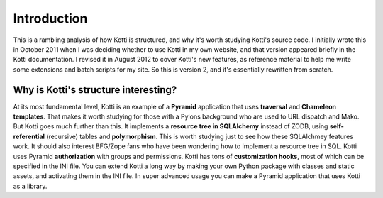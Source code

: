 Introduction
++++++++++++

This is a rambling analysis of how Kotti is structured, and why it's worth
studying Kotti's source code. I initially wrote this in October 2011 when I was
deciding whether to use Kotti in my own website, and that version appeared
briefly in the Kotti documentation. I revised it in August 2012 to cover
Kotti's new features, as reference material to help me write some extensions
and batch scripts for my site. So this is version 2, and it's essentially
rewritten from scratch.

Why is Kotti's structure interesting?
=====================================

At its most fundamental level, Kotti is an example of a **Pyramid** application
that uses **traversal** and **Chameleon templates**. That makes it worth studying for
those with a Pylons background who are used to URL dispatch and Mako. But Kotti
goes much further than this. It implements a **resource tree in SQLAlchemy**
instead of ZODB, using **self-referential** (recursive) tables and
**polymorphism**. This is worth studying just to see how these SQLAlchmey
features work. It should also interest BFG/Zope fans who have been wondering
how to implement a resource tree in SQL.
Kotti uses Pyramid **authorization** with groups and
permissions. Kotti has tons of **customization hooks**, most of which can be specified
in the INI file. You can extend Kotti a long way by making your own Python
package with classes and static assets, and activating them in the INI file.
In super advanced usage you can make a Pyramid application that uses Kotti as
a library.
